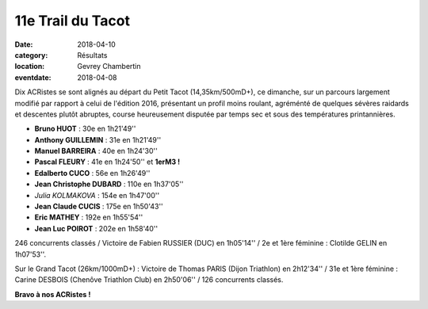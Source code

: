 11e Trail du Tacot
==================

:date: 2018-04-10
:category: Résultats
:location: Gevrey Chambertin
:eventdate: 2018-04-08

Dix ACRistes se sont alignés au départ du Petit Tacot (14,35km/500mD+), ce dimanche, sur un parcours largement modifié par rapport à celui de l'édition 2016, présentant un profil moins roulant, agréménté de  quelques sévères raidards et descentes plutôt abruptes, course heureusement disputée par temps sec et sous des températures printannières.

.. image:: http://assets.acr-dijon.org/tacot181.jpg

- **Bruno HUOT** : 30e en 1h21'49''
- **Anthony GUILLEMIN** : 31e en 1h21'49''
- **Manuel BARREIRA** : 40e en 1h24'30''
- **Pascal FLEURY** : 41e en 1h24'50'' et **1erM3 !**
- **Edalberto CUCO** : 56e en 1h26'49''
- **Jean Christophe DUBARD** : 110e en 1h37'05''
- *Julia KOLMAKOVA* : 154e en 1h47'00''
- **Jean Claude CUCIS** : 175e en 1h50'43''
- **Eric MATHEY** : 192e en 1h55'54''
- **Jean Luc POIROT** : 202e en 1h58'40''

246 concurrents classés / Victoire de Fabien RUSSIER (DUC) en 1h05'14'' / 2e et 1ère féminine : Clotilde GELIN en 1h07'53''.

.. image:: http://assets.acr-dijon.org/tacot182.jpg

Sur le Grand Tacot (26km/1000mD+) : Victoire de Thomas PARIS (Dijon Triathlon) en 2h12'34'' / 31e et 1ère féminine : Carine DESBOIS (Chenôve Triathlon Club) en 2h50'06'' / 126 concurrents classés.

**Bravo à nos ACRistes !**
